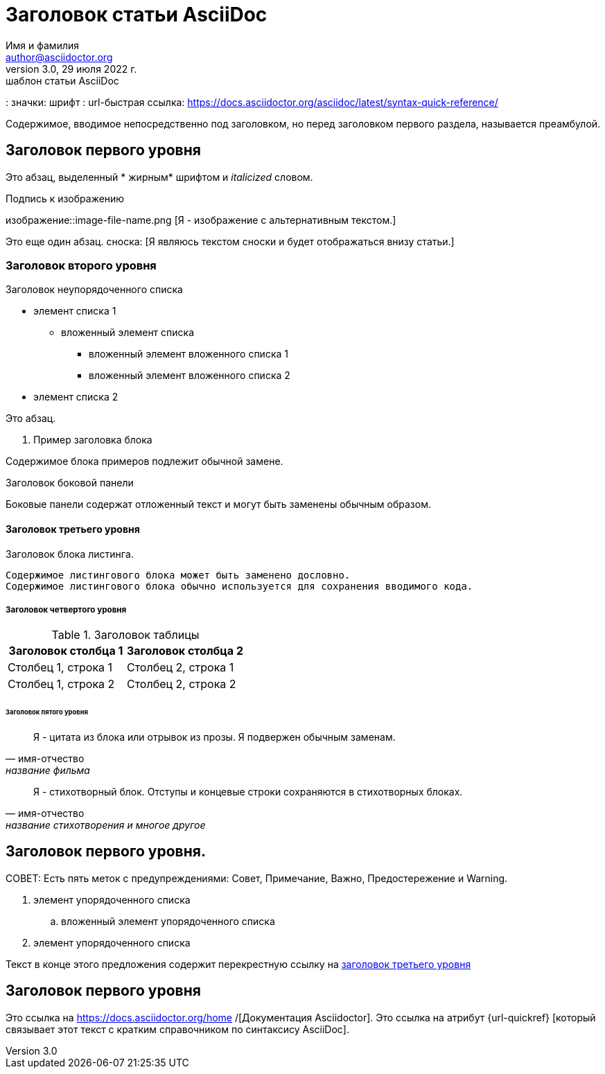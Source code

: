 = Заголовок статьи AsciiDoc
Имя и фамилия <author@asciidoctor.org>
3.0, 29 июля 2022 г.: шаблон статьи AsciiDoc
:оглавление:
: значки: шрифт 
: url-быстрая ссылка: https://docs.asciidoctor.org/asciidoc/latest/syntax-quick-reference/

Содержимое, вводимое непосредственно под заголовком, но перед заголовком первого раздела, называется преамбулой.

== Заголовок первого уровня

Это абзац, выделенный * жирным* шрифтом и _italicized_ словом.

.Подпись к изображению 
изображение::image-file-name.png [Я - изображение с альтернативным текстом.]

Это еще один абзац. сноска: [Я являюсь текстом сноски и будет отображаться внизу статьи.]

=== Заголовок второго уровня

.Заголовок неупорядоченного списка
* элемент списка 1
** вложенный элемент списка
*** вложенный элемент вложенного списка 1
*** вложенный элемент вложенного списка 2
* элемент списка 2

Это абзац.

. Пример заголовка блока
====
Содержимое блока примеров подлежит обычной замене.
====

.Заголовок боковой панели
****
Боковые панели содержат отложенный текст и могут быть заменены обычным образом.
****

==== Заголовок третьего уровня

[#id-for-listing-block]
.Заголовок блока листинга.
----
Содержимое листингового блока может быть заменено дословно.
Содержимое листингового блока обычно используется для сохранения вводимого кода.
----

===== Заголовок четвертого уровня

.Заголовок таблицы
|===
|Заголовок столбца 1 | Заголовок столбца 2

| Столбец 1, строка 1
| Столбец 2, строка 1

| Столбец 1, строка 2
| Столбец 2, строка 2
|===

====== Заголовок пятого уровня

[цитата, имя-отчество, название фильма]
____
Я - цитата из блока или отрывок из прозы.
Я подвержен обычным заменам.
____

[стих, имя-отчество, название стихотворения и многое другое]
____
Я - стихотворный блок.
 Отступы и концевые строки сохраняются в стихотворных блоках.
____

== Заголовок первого уровня.

СОВЕТ: Есть пять меток с предупреждениями: Совет, Примечание, Важно, Предостережение и Warning.

// Я комментарий и не будет отображаться.

. элемент упорядоченного списка 
.. вложенный элемент упорядоченного списка 
. элемент упорядоченного списка

Текст в конце этого предложения содержит перекрестную ссылку на <<_third_level_heading,заголовок третьего уровня>>

== Заголовок первого уровня

Это ссылка на https://docs.asciidoctor.org/home /[Документация Asciidoctor].
Это ссылка на атрибут {url-quickref} [который связывает этот текст с кратким справочником по синтаксису AsciiDoc].
